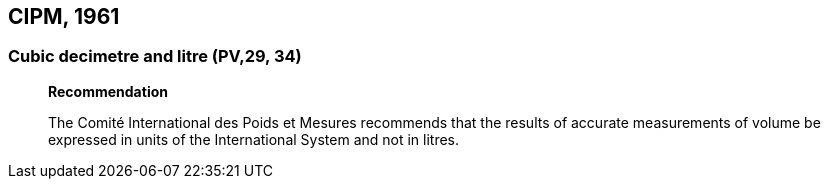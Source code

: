 == CIPM, 1961

=== Cubic decimetre and litre (PV,29, 34)
____
[align=center]
*Recommendation*

The Comité International des Poids et Mesures recommends that the results of accurate measurements of volume be expressed in units of the International System and not in litres.
____